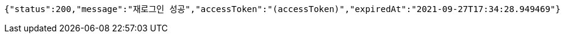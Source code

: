 [source,options="nowrap"]
----
{"status":200,"message":"재로그인 성공","accessToken":"(accessToken)","expiredAt":"2021-09-27T17:34:28.949469"}
----